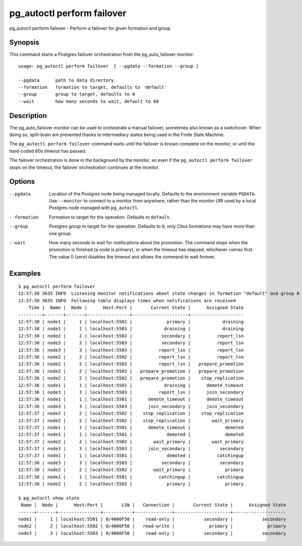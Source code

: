 .. _pg_autoctl_perform_failover:

pg_autoctl perform failover
===========================

pg_autoctl perform failover - Perform a failover for given formation and group

Synopsis
--------

This command starts a Postgres failover orchestration from the
pg_auto_failover monitor::

  usage: pg_autoctl perform failover  [ --pgdata --formation --group ]

  --pgdata      path to data directory
  --formation   formation to target, defaults to 'default'
  --group       group to target, defaults to 0
  --wait        how many seconds to wait, default to 60

Description
-----------

The pg_auto_failover monitor can be used to orchestrate a manual failover,
sometimes also known as a switchover. When doing so, split-brain are
prevented thanks to intermediary states being used in the Finite State
Machine.

The ``pg_autoctl perform failover`` command waits until the failover is
known complete on the monitor, or until the hard-coded 60s timeout has
passed.

The failover orchestration is done in the background by the monitor, so even
if the ``pg_autoctl perform failover`` stops on the timeout, the failover
orchestration continues at the monitor.

Options
-------

--pgdata

  Location of the Postgres node being managed locally. Defaults to the
  environment variable ``PGDATA``. Use ``--monitor`` to connect to a monitor
  from anywhere, rather than the monitor URI used by a local Postgres node
  managed with ``pg_autoctl``.

--formation

  Formation to target for the operation. Defaults to ``default``.

--group

  Postgres group to target for the operation. Defaults to ``0``, only Citus
  formations may have more than one group.

--wait

  How many seconds to wait for notifications about the promotion. The
  command stops when the promotion is finished (a node is primary), or when
  the timeout has elapsed, whichever comes first. The value 0 (zero)
  disables the timeout and allows the command to wait forever.

Examples
--------

::

   $ pg_autoctl perform failover
   12:57:30 3635 INFO  Listening monitor notifications about state changes in formation "default" and group 0
   12:57:30 3635 INFO  Following table displays times when notifications are received
       Time |  Name |  Node |      Host:Port |       Current State |      Assigned State
   ---------+-------+-------+----------------+---------------------+--------------------
   12:57:30 | node1 |     1 | localhost:5501 |             primary |            draining
   12:57:30 | node1 |     1 | localhost:5501 |            draining |            draining
   12:57:30 | node2 |     2 | localhost:5502 |           secondary |          report_lsn
   12:57:30 | node3 |     3 | localhost:5503 |           secondary |          report_lsn
   12:57:36 | node3 |     3 | localhost:5503 |          report_lsn |          report_lsn
   12:57:36 | node2 |     2 | localhost:5502 |          report_lsn |          report_lsn
   12:57:36 | node2 |     2 | localhost:5502 |          report_lsn |   prepare_promotion
   12:57:36 | node2 |     2 | localhost:5502 |   prepare_promotion |   prepare_promotion
   12:57:36 | node2 |     2 | localhost:5502 |   prepare_promotion |    stop_replication
   12:57:36 | node1 |     1 | localhost:5501 |            draining |      demote_timeout
   12:57:36 | node3 |     3 | localhost:5503 |          report_lsn |      join_secondary
   12:57:36 | node1 |     1 | localhost:5501 |      demote_timeout |      demote_timeout
   12:57:36 | node3 |     3 | localhost:5503 |      join_secondary |      join_secondary
   12:57:37 | node2 |     2 | localhost:5502 |    stop_replication |    stop_replication
   12:57:37 | node2 |     2 | localhost:5502 |    stop_replication |        wait_primary
   12:57:37 | node1 |     1 | localhost:5501 |      demote_timeout |             demoted
   12:57:37 | node1 |     1 | localhost:5501 |             demoted |             demoted
   12:57:37 | node2 |     2 | localhost:5502 |        wait_primary |        wait_primary
   12:57:37 | node3 |     3 | localhost:5503 |      join_secondary |           secondary
   12:57:37 | node1 |     1 | localhost:5501 |             demoted |          catchingup
   12:57:38 | node3 |     3 | localhost:5503 |           secondary |           secondary
   12:57:38 | node2 |     2 | localhost:5502 |        wait_primary |             primary
   12:57:38 | node1 |     1 | localhost:5501 |          catchingup |          catchingup
   12:57:38 | node2 |     2 | localhost:5502 |             primary |             primary

   $ pg_autoctl show state
    Name |  Node |      Host:Port |       LSN |   Connection |       Current State |      Assigned State
   ------+-------+----------------+-----------+--------------+---------------------+--------------------
   node1 |     1 | localhost:5501 | 0/4000F50 |    read-only |           secondary |           secondary
   node2 |     2 | localhost:5502 | 0/4000F50 |   read-write |             primary |             primary
   node3 |     3 | localhost:5503 | 0/4000F50 |    read-only |           secondary |           secondary
